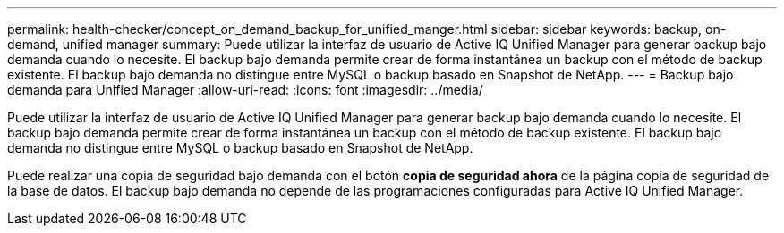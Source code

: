 ---
permalink: health-checker/concept_on_demand_backup_for_unified_manger.html 
sidebar: sidebar 
keywords: backup, on-demand, unified manager 
summary: Puede utilizar la interfaz de usuario de Active IQ Unified Manager para generar backup bajo demanda cuando lo necesite. El backup bajo demanda permite crear de forma instantánea un backup con el método de backup existente. El backup bajo demanda no distingue entre MySQL o backup basado en Snapshot de NetApp. 
---
= Backup bajo demanda para Unified Manager
:allow-uri-read: 
:icons: font
:imagesdir: ../media/


[role="lead"]
Puede utilizar la interfaz de usuario de Active IQ Unified Manager para generar backup bajo demanda cuando lo necesite. El backup bajo demanda permite crear de forma instantánea un backup con el método de backup existente. El backup bajo demanda no distingue entre MySQL o backup basado en Snapshot de NetApp.

Puede realizar una copia de seguridad bajo demanda con el botón *copia de seguridad ahora* de la página copia de seguridad de la base de datos. El backup bajo demanda no depende de las programaciones configuradas para Active IQ Unified Manager.
